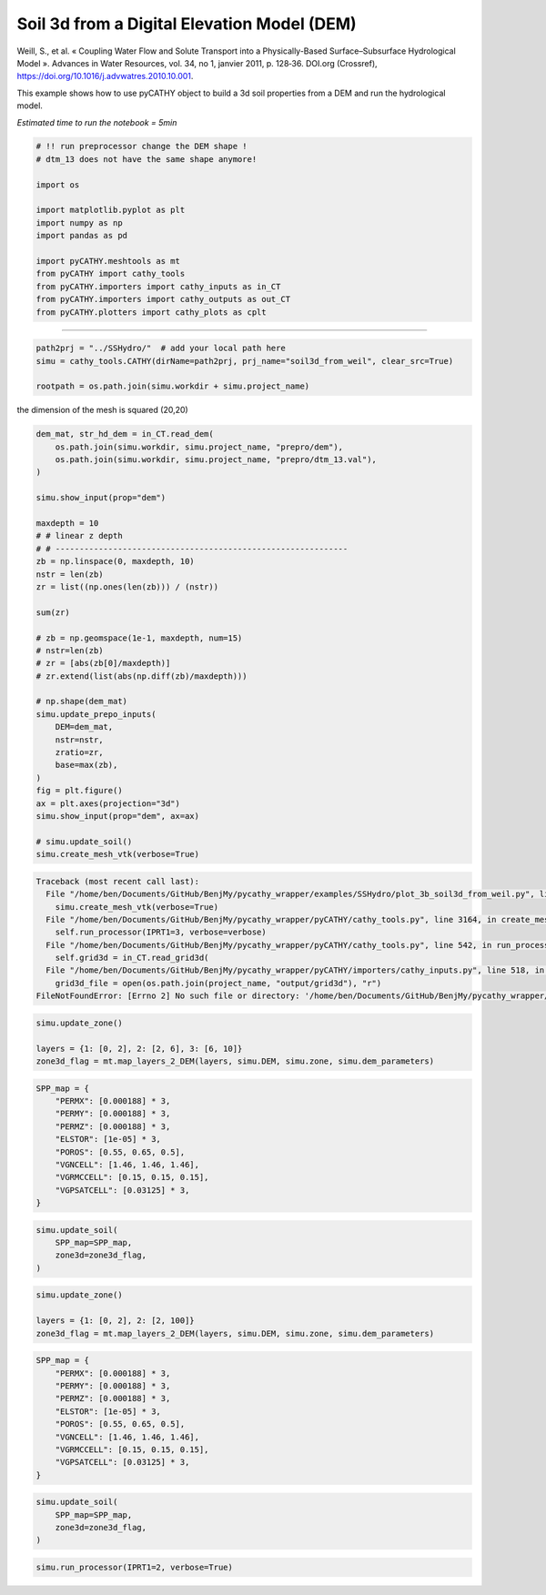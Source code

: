 
.. DO NOT EDIT.
.. THIS FILE WAS AUTOMATICALLY GENERATED BY SPHINX-GALLERY.
.. TO MAKE CHANGES, EDIT THE SOURCE PYTHON FILE:
.. "content/SSHydro/plot_3b_soil3d_from_weil.py"
.. LINE NUMBERS ARE GIVEN BELOW.

.. only:: html

    .. note::
        :class: sphx-glr-download-link-note

        Click :ref:`here <sphx_glr_download_content_SSHydro_plot_3b_soil3d_from_weil.py>`
        to download the full example code

.. rst-class:: sphx-glr-example-title

.. _sphx_glr_content_SSHydro_plot_3b_soil3d_from_weil.py:


Soil 3d from a Digital Elevation Model (DEM)
============================================

Weill, S., et al. « Coupling Water Flow and Solute Transport into a Physically-Based Surface–Subsurface Hydrological Model ». 
Advances in Water Resources, vol. 34, no 1, janvier 2011, p. 128‑36. DOI.org (Crossref), 
https://doi.org/10.1016/j.advwatres.2010.10.001.

This example shows how to use pyCATHY object to build a 3d soil properties from a DEM and run the hydrological model.

*Estimated time to run the notebook = 5min*

.. GENERATED FROM PYTHON SOURCE LINES 16-33

.. code-block:: default



    # !! run preprocessor change the DEM shape !
    # dtm_13 does not have the same shape anymore!

    import os

    import matplotlib.pyplot as plt
    import numpy as np
    import pandas as pd

    import pyCATHY.meshtools as mt
    from pyCATHY import cathy_tools
    from pyCATHY.importers import cathy_inputs as in_CT
    from pyCATHY.importers import cathy_outputs as out_CT
    from pyCATHY.plotters import cathy_plots as cplt








.. GENERATED FROM PYTHON SOURCE LINES 34-35

------------------------

.. GENERATED FROM PYTHON SOURCE LINES 35-39

.. code-block:: default

    path2prj = "../SSHydro/"  # add your local path here
    simu = cathy_tools.CATHY(dirName=path2prj, prj_name="soil3d_from_weil", clear_src=True)

    rootpath = os.path.join(simu.workdir + simu.project_name)




.. rst-class:: sphx-glr-script-out

 Out:

 .. code-block:: none

    🏁 Initiate CATHY object
    clear src files
    😟 src files not found
    working directory is:/home/ben/Documents/GitHub/BenjMy/pycathy_wrapper/examples/SSHydro/../SSHydro/
    📥 Fetch cathy src files
    📥 Fetch cathy prepro src files
    📥 Fetch cathy inputfiles




.. GENERATED FROM PYTHON SOURCE LINES 40-41

the dimension of the mesh is squared (20,20)

.. GENERATED FROM PYTHON SOURCE LINES 41-78

.. code-block:: default



    dem_mat, str_hd_dem = in_CT.read_dem(
        os.path.join(simu.workdir, simu.project_name, "prepro/dem"),
        os.path.join(simu.workdir, simu.project_name, "prepro/dtm_13.val"),
    )

    simu.show_input(prop="dem")

    maxdepth = 10
    # # linear z depth
    # # -------------------------------------------------------------
    zb = np.linspace(0, maxdepth, 10)
    nstr = len(zb)
    zr = list((np.ones(len(zb))) / (nstr))

    sum(zr)

    # zb = np.geomspace(1e-1, maxdepth, num=15)
    # nstr=len(zb)
    # zr = [abs(zb[0]/maxdepth)]
    # zr.extend(list(abs(np.diff(zb)/maxdepth)))

    # np.shape(dem_mat)
    simu.update_prepo_inputs(
        DEM=dem_mat,
        nstr=nstr,
        zratio=zr,
        base=max(zb),
    )
    fig = plt.figure()
    ax = plt.axes(projection="3d")
    simu.show_input(prop="dem", ax=ax)

    # simu.update_soil()
    simu.create_mesh_vtk(verbose=True)



.. rst-class:: sphx-glr-script-out

.. code-block:: pytb

    Traceback (most recent call last):
      File "/home/ben/Documents/GitHub/BenjMy/pycathy_wrapper/examples/SSHydro/plot_3b_soil3d_from_weil.py", line 76, in <module>
        simu.create_mesh_vtk(verbose=True)
      File "/home/ben/Documents/GitHub/BenjMy/pycathy_wrapper/pyCATHY/cathy_tools.py", line 3164, in create_mesh_vtk
        self.run_processor(IPRT1=3, verbose=verbose)
      File "/home/ben/Documents/GitHub/BenjMy/pycathy_wrapper/pyCATHY/cathy_tools.py", line 542, in run_processor
        self.grid3d = in_CT.read_grid3d(
      File "/home/ben/Documents/GitHub/BenjMy/pycathy_wrapper/pyCATHY/importers/cathy_inputs.py", line 518, in read_grid3d
        grid3d_file = open(os.path.join(project_name, "output/grid3d"), "r")
    FileNotFoundError: [Errno 2] No such file or directory: '/home/ben/Documents/GitHub/BenjMy/pycathy_wrapper/examples/SSHydro/../SSHydro/soil3d_from_weil/output/grid3d'




.. GENERATED FROM PYTHON SOURCE LINES 79-84

.. code-block:: default

    simu.update_zone()

    layers = {1: [0, 2], 2: [2, 6], 3: [6, 10]}
    zone3d_flag = mt.map_layers_2_DEM(layers, simu.DEM, simu.zone, simu.dem_parameters)


.. GENERATED FROM PYTHON SOURCE LINES 85-98

.. code-block:: default


    SPP_map = {
        "PERMX": [0.000188] * 3,
        "PERMY": [0.000188] * 3,
        "PERMZ": [0.000188] * 3,
        "ELSTOR": [1e-05] * 3,
        "POROS": [0.55, 0.65, 0.5],
        "VGNCELL": [1.46, 1.46, 1.46],
        "VGRMCCELL": [0.15, 0.15, 0.15],
        "VGPSATCELL": [0.03125] * 3,
    }



.. GENERATED FROM PYTHON SOURCE LINES 99-106

.. code-block:: default


    simu.update_soil(
        SPP_map=SPP_map,
        zone3d=zone3d_flag,
    )



.. GENERATED FROM PYTHON SOURCE LINES 107-112

.. code-block:: default

    simu.update_zone()

    layers = {1: [0, 2], 2: [2, 100]}
    zone3d_flag = mt.map_layers_2_DEM(layers, simu.DEM, simu.zone, simu.dem_parameters)


.. GENERATED FROM PYTHON SOURCE LINES 113-126

.. code-block:: default


    SPP_map = {
        "PERMX": [0.000188] * 3,
        "PERMY": [0.000188] * 3,
        "PERMZ": [0.000188] * 3,
        "ELSTOR": [1e-05] * 3,
        "POROS": [0.55, 0.65, 0.5],
        "VGNCELL": [1.46, 1.46, 1.46],
        "VGRMCCELL": [0.15, 0.15, 0.15],
        "VGPSATCELL": [0.03125] * 3,
    }



.. GENERATED FROM PYTHON SOURCE LINES 127-134

.. code-block:: default


    simu.update_soil(
        SPP_map=SPP_map,
        zone3d=zone3d_flag,
    )



.. GENERATED FROM PYTHON SOURCE LINES 135-137

.. code-block:: default


    simu.run_processor(IPRT1=2, verbose=True)


.. rst-class:: sphx-glr-timing

   **Total running time of the script:** ( 0 minutes  17.962 seconds)


.. _sphx_glr_download_content_SSHydro_plot_3b_soil3d_from_weil.py:


.. only :: html

 .. container:: sphx-glr-footer
    :class: sphx-glr-footer-example



  .. container:: sphx-glr-download sphx-glr-download-python

     :download:`Download Python source code: plot_3b_soil3d_from_weil.py <plot_3b_soil3d_from_weil.py>`



  .. container:: sphx-glr-download sphx-glr-download-jupyter

     :download:`Download Jupyter notebook: plot_3b_soil3d_from_weil.ipynb <plot_3b_soil3d_from_weil.ipynb>`


.. only:: html

 .. rst-class:: sphx-glr-signature

    `Gallery generated by Sphinx-Gallery <https://sphinx-gallery.github.io>`_
